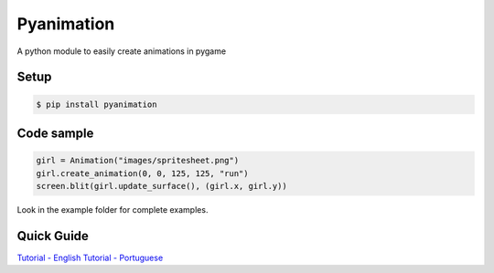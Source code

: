 Pyanimation
===========
A python module to easily create animations in pygame

.. image:: /examples/images/spritesheet.png

Setup
-----

.. code-block:: bash

    $ pip install pyanimation

Code sample
-----

.. code-block:: python

    girl = Animation("images/spritesheet.png")
    girl.create_animation(0, 0, 125, 125, "run")
    screen.blit(girl.update_surface(), (girl.x, girl.y))

Look in the example folder for complete examples.

.. image:: /examples/images/showcase.gif

Quick Guide
-----
`Tutorial - English <https://github.com/estevaofon/pyanimation/blob/master/docs/index-en.rst>`_
`Tutorial - Portuguese <https://github.com/estevaofon/pyanimation/blob/master/docs/index-pt.rst>`_
